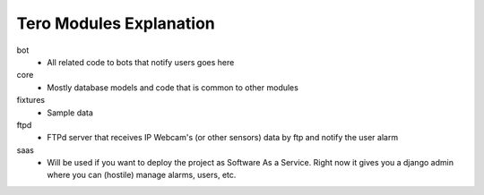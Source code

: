 Tero Modules Explanation
========================

bot
	- All related code to bots that notify users goes here
core
	- Mostly database models and code that is common to other modules
fixtures
	- Sample data
ftpd
	- FTPd server that receives IP Webcam's (or other sensors) data
	  by ftp and notify the user alarm
saas
	- Will be used if you want to deploy the project as
	  Software As a Service. Right now it gives you a django admin where
	  you can (hostile) manage alarms, users, etc.
